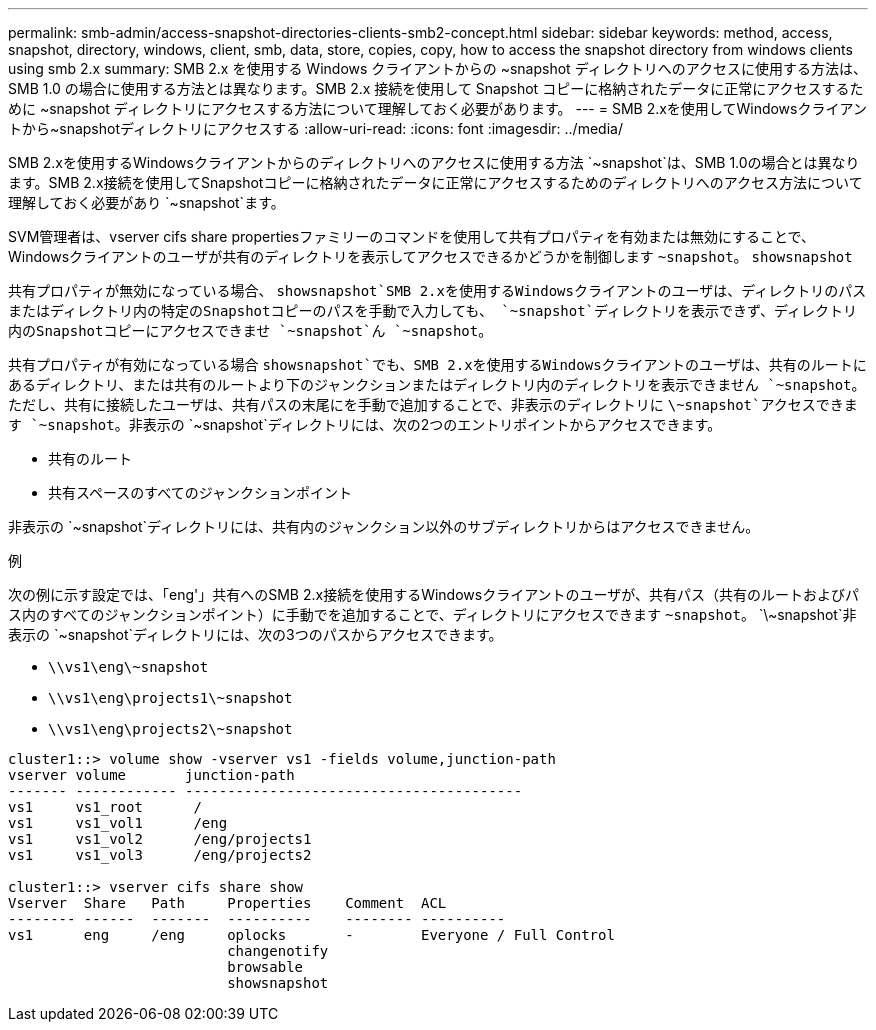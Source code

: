 ---
permalink: smb-admin/access-snapshot-directories-clients-smb2-concept.html 
sidebar: sidebar 
keywords: method, access, snapshot, directory, windows, client, smb, data, store, copies, copy, how to access the snapshot directory from windows clients using smb 2.x 
summary: SMB 2.x を使用する Windows クライアントからの ~snapshot ディレクトリへのアクセスに使用する方法は、 SMB 1.0 の場合に使用する方法とは異なります。SMB 2.x 接続を使用して Snapshot コピーに格納されたデータに正常にアクセスするために ~snapshot ディレクトリにアクセスする方法について理解しておく必要があります。 
---
= SMB 2.xを使用してWindowsクライアントから~snapshotディレクトリにアクセスする
:allow-uri-read: 
:icons: font
:imagesdir: ../media/


[role="lead"]
SMB 2.xを使用するWindowsクライアントからのディレクトリへのアクセスに使用する方法 `~snapshot`は、SMB 1.0の場合とは異なります。SMB 2.x接続を使用してSnapshotコピーに格納されたデータに正常にアクセスするためのディレクトリへのアクセス方法について理解しておく必要があり `~snapshot`ます。

SVM管理者は、vserver cifs share propertiesファミリーのコマンドを使用して共有プロパティを有効または無効にすることで、Windowsクライアントのユーザが共有のディレクトリを表示してアクセスできるかどうかを制御します `~snapshot`。 `showsnapshot`

共有プロパティが無効になっている場合、 `showsnapshot`SMB 2.xを使用するWindowsクライアントのユーザは、ディレクトリのパスまたはディレクトリ内の特定のSnapshotコピーのパスを手動で入力しても、 `~snapshot`ディレクトリを表示できず、ディレクトリ内のSnapshotコピーにアクセスできませ `~snapshot`ん `~snapshot`。

共有プロパティが有効になっている場合 `showsnapshot`でも、SMB 2.xを使用するWindowsクライアントのユーザは、共有のルートにあるディレクトリ、または共有のルートより下のジャンクションまたはディレクトリ内のディレクトリを表示できません `~snapshot`。ただし、共有に接続したユーザは、共有パスの末尾にを手動で追加することで、非表示のディレクトリに `\~snapshot`アクセスできます `~snapshot`。非表示の `~snapshot`ディレクトリには、次の2つのエントリポイントからアクセスできます。

* 共有のルート
* 共有スペースのすべてのジャンクションポイント


非表示の `~snapshot`ディレクトリには、共有内のジャンクション以外のサブディレクトリからはアクセスできません。

.例
次の例に示す設定では、「eng'」共有へのSMB 2.x接続を使用するWindowsクライアントのユーザが、共有パス（共有のルートおよびパス内のすべてのジャンクションポイント）に手動でを追加することで、ディレクトリにアクセスできます `~snapshot`。 `\~snapshot`非表示の `~snapshot`ディレクトリには、次の3つのパスからアクセスできます。

* `\\vs1\eng\~snapshot`
* `\\vs1\eng\projects1\~snapshot`
* `\\vs1\eng\projects2\~snapshot`


[listing]
----
cluster1::> volume show -vserver vs1 -fields volume,junction-path
vserver volume       junction-path
------- ------------ ----------------------------------------
vs1     vs1_root      /
vs1     vs1_vol1      /eng
vs1     vs1_vol2      /eng/projects1
vs1     vs1_vol3      /eng/projects2

cluster1::> vserver cifs share show
Vserver  Share   Path     Properties    Comment  ACL
-------- ------  -------  ----------    -------- ----------
vs1      eng     /eng     oplocks       -        Everyone / Full Control
                          changenotify
                          browsable
                          showsnapshot
----